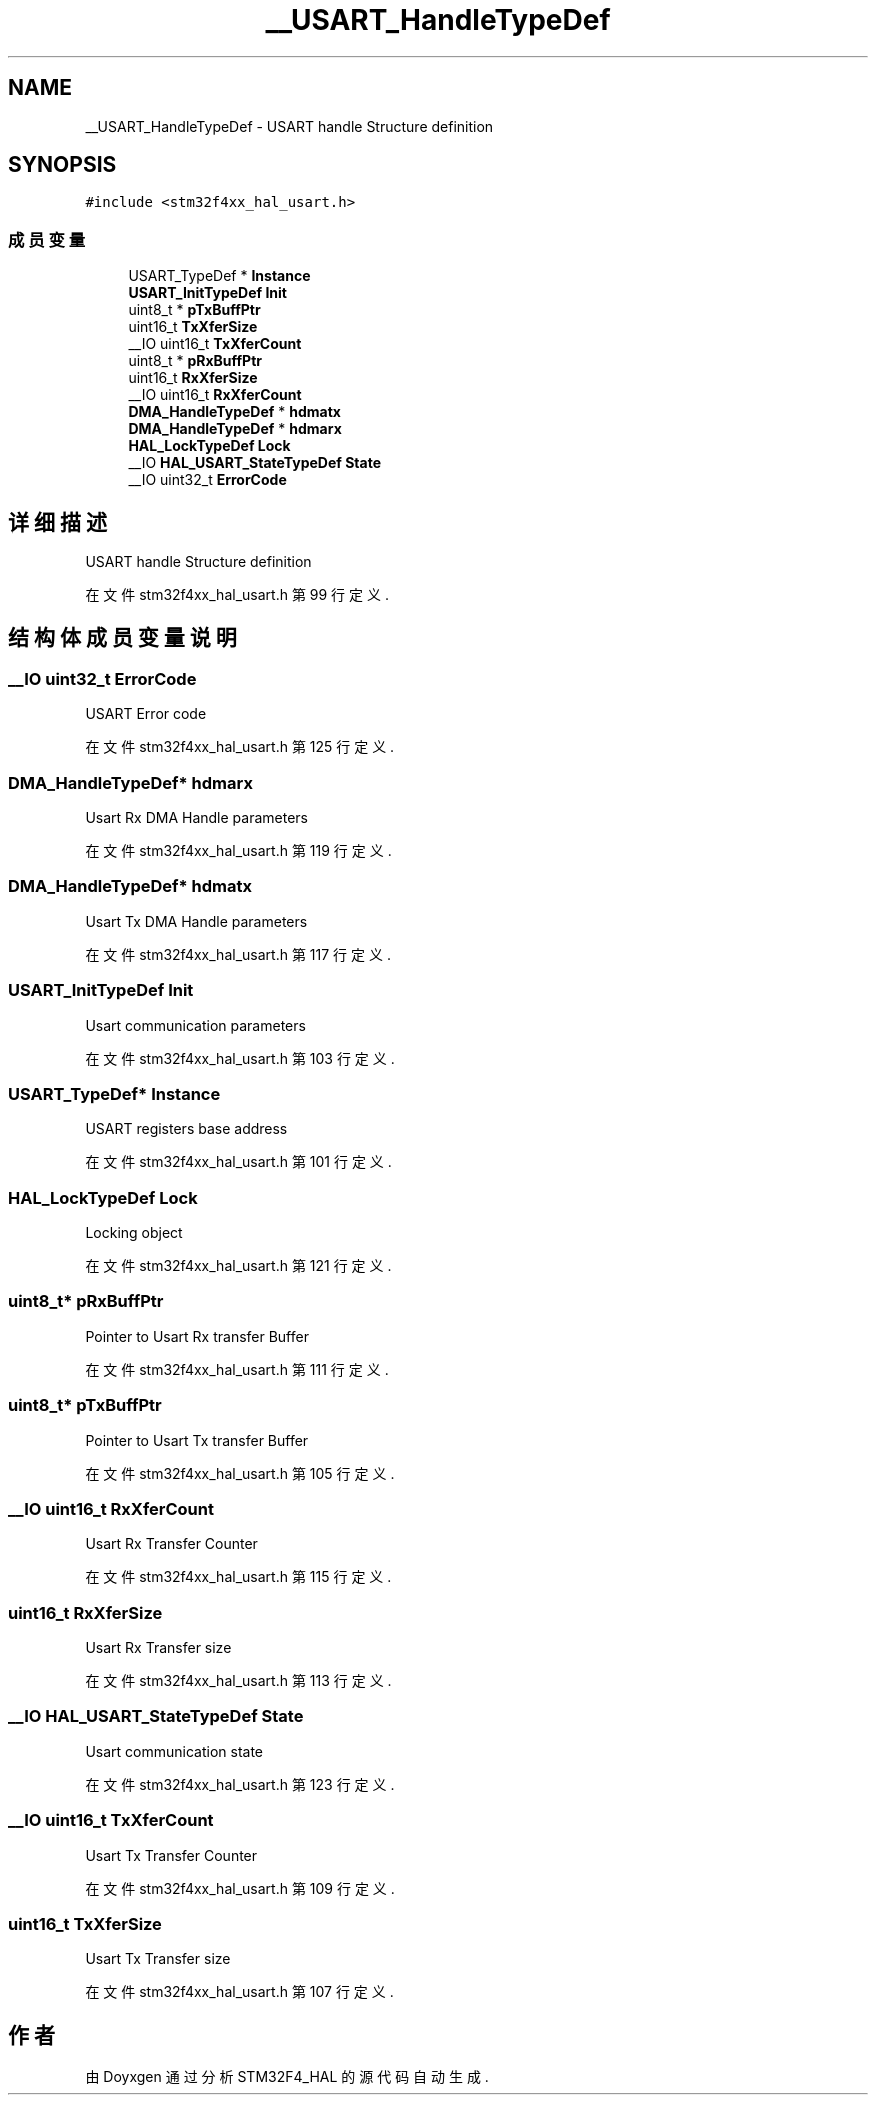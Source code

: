 .TH "__USART_HandleTypeDef" 3 "2020年 八月 7日 星期五" "Version 1.24.0" "STM32F4_HAL" \" -*- nroff -*-
.ad l
.nh
.SH NAME
__USART_HandleTypeDef \- USART handle Structure definition  

.SH SYNOPSIS
.br
.PP
.PP
\fC#include <stm32f4xx_hal_usart\&.h>\fP
.SS "成员变量"

.in +1c
.ti -1c
.RI "USART_TypeDef * \fBInstance\fP"
.br
.ti -1c
.RI "\fBUSART_InitTypeDef\fP \fBInit\fP"
.br
.ti -1c
.RI "uint8_t * \fBpTxBuffPtr\fP"
.br
.ti -1c
.RI "uint16_t \fBTxXferSize\fP"
.br
.ti -1c
.RI "__IO uint16_t \fBTxXferCount\fP"
.br
.ti -1c
.RI "uint8_t * \fBpRxBuffPtr\fP"
.br
.ti -1c
.RI "uint16_t \fBRxXferSize\fP"
.br
.ti -1c
.RI "__IO uint16_t \fBRxXferCount\fP"
.br
.ti -1c
.RI "\fBDMA_HandleTypeDef\fP * \fBhdmatx\fP"
.br
.ti -1c
.RI "\fBDMA_HandleTypeDef\fP * \fBhdmarx\fP"
.br
.ti -1c
.RI "\fBHAL_LockTypeDef\fP \fBLock\fP"
.br
.ti -1c
.RI "__IO \fBHAL_USART_StateTypeDef\fP \fBState\fP"
.br
.ti -1c
.RI "__IO uint32_t \fBErrorCode\fP"
.br
.in -1c
.SH "详细描述"
.PP 
USART handle Structure definition 
.PP
在文件 stm32f4xx_hal_usart\&.h 第 99 行定义\&.
.SH "结构体成员变量说明"
.PP 
.SS "__IO uint32_t ErrorCode"
USART Error code 
.br
 
.PP
在文件 stm32f4xx_hal_usart\&.h 第 125 行定义\&.
.SS "\fBDMA_HandleTypeDef\fP* hdmarx"
Usart Rx DMA Handle parameters 
.br
 
.PP
在文件 stm32f4xx_hal_usart\&.h 第 119 行定义\&.
.SS "\fBDMA_HandleTypeDef\fP* hdmatx"
Usart Tx DMA Handle parameters 
.br
 
.PP
在文件 stm32f4xx_hal_usart\&.h 第 117 行定义\&.
.SS "\fBUSART_InitTypeDef\fP Init"
Usart communication parameters 
.br
 
.PP
在文件 stm32f4xx_hal_usart\&.h 第 103 行定义\&.
.SS "USART_TypeDef* Instance"
USART registers base address 
.br
 
.PP
在文件 stm32f4xx_hal_usart\&.h 第 101 行定义\&.
.SS "\fBHAL_LockTypeDef\fP Lock"
Locking object 
.br
 
.PP
在文件 stm32f4xx_hal_usart\&.h 第 121 行定义\&.
.SS "uint8_t* pRxBuffPtr"
Pointer to Usart Rx transfer Buffer 
.PP
在文件 stm32f4xx_hal_usart\&.h 第 111 行定义\&.
.SS "uint8_t* pTxBuffPtr"
Pointer to Usart Tx transfer Buffer 
.PP
在文件 stm32f4xx_hal_usart\&.h 第 105 行定义\&.
.SS "__IO uint16_t RxXferCount"
Usart Rx Transfer Counter 
.br
 
.PP
在文件 stm32f4xx_hal_usart\&.h 第 115 行定义\&.
.SS "uint16_t RxXferSize"
Usart Rx Transfer size 
.br
 
.PP
在文件 stm32f4xx_hal_usart\&.h 第 113 行定义\&.
.SS "__IO \fBHAL_USART_StateTypeDef\fP State"
Usart communication state 
.br
 
.PP
在文件 stm32f4xx_hal_usart\&.h 第 123 行定义\&.
.SS "__IO uint16_t TxXferCount"
Usart Tx Transfer Counter 
.br
 
.PP
在文件 stm32f4xx_hal_usart\&.h 第 109 行定义\&.
.SS "uint16_t TxXferSize"
Usart Tx Transfer size 
.br
 
.PP
在文件 stm32f4xx_hal_usart\&.h 第 107 行定义\&.

.SH "作者"
.PP 
由 Doyxgen 通过分析 STM32F4_HAL 的 源代码自动生成\&.
